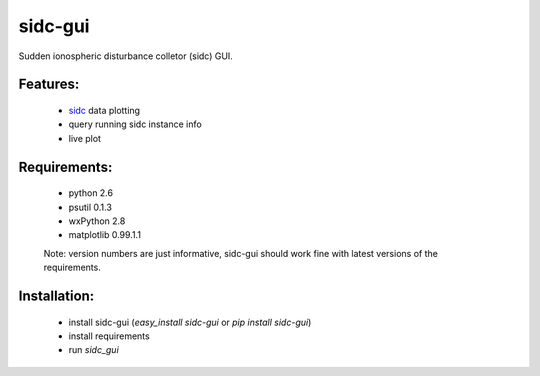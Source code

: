 sidc-gui
=========

Sudden ionospheric disturbance colletor (sidc) GUI.

Features:
----------
 - `sidc <http://github.com/sorki/sidc>`_ data plotting
 - query running sidc instance info
 - live plot

Requirements:
--------------
 - python 2.6
 - psutil 0.1.3
 - wxPython 2.8
 - matplotlib 0.99.1.1

 Note: version numbers are just informative, sidc-gui should work fine with latest versions of the requirements.

Installation:
--------------
 - install sidc-gui (`easy_install sidc-gui` or `pip install sidc-gui`)
 - install requirements
 - run `sidc_gui`
